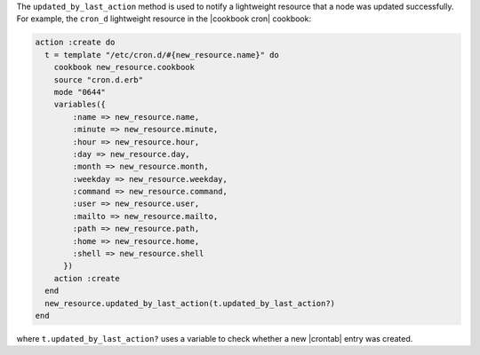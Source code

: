.. The contents of this file are included in multiple topics.
.. This file should not be changed in a way that hinders its ability to appear in multiple documentation sets.

The ``updated_by_last_action`` method is used to notify a lightweight resource that a node was updated successfully. For example, the ``cron_d`` lightweight resource in the |cookbook cron| cookbook: 

.. code-block:: ruby

   action :create do
     t = template "/etc/cron.d/#{new_resource.name}" do
       cookbook new_resource.cookbook
       source "cron.d.erb"
       mode "0644"
       variables({
           :name => new_resource.name,
           :minute => new_resource.minute,
           :hour => new_resource.hour,
           :day => new_resource.day,
           :month => new_resource.month,
           :weekday => new_resource.weekday,
           :command => new_resource.command,
           :user => new_resource.user,
           :mailto => new_resource.mailto,
           :path => new_resource.path,
           :home => new_resource.home,
           :shell => new_resource.shell
         })
       action :create
     end
     new_resource.updated_by_last_action(t.updated_by_last_action?)
   end

where ``t.updated_by_last_action?`` uses a variable to check whether a new |crontab| entry was created.


